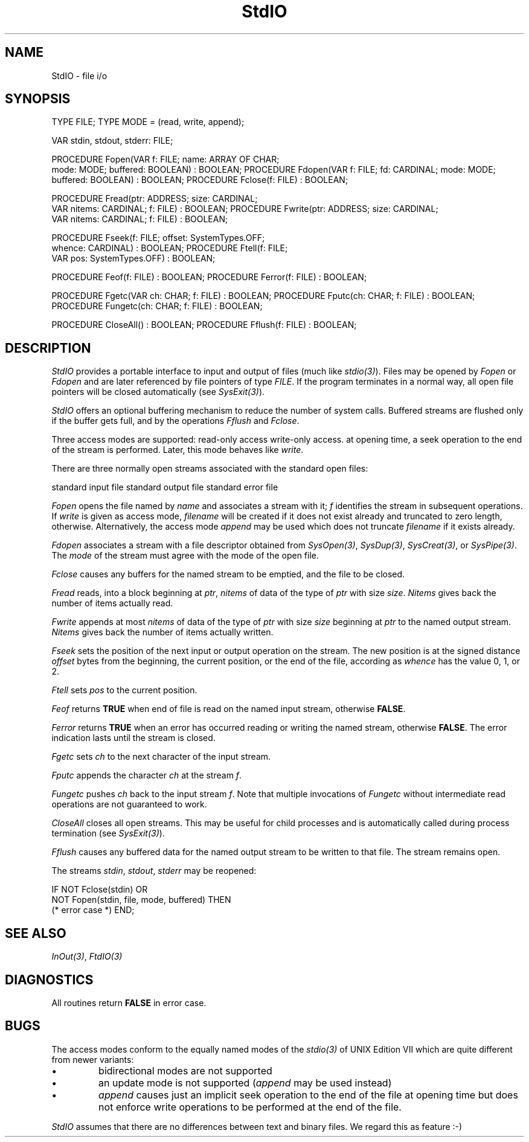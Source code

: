.\" ---------------------------------------------------------------------------
.\" Ulm's Modula-2 Compiler and Library Documentation
.\" Copyright (C) 1983-1996 by University of Ulm, SAI, 89069 Ulm, Germany
.\" ---------------------------------------------------------------------------
.TH StdIO 3 "local:Borchert"
.SH NAME
StdIO \- file i/o
.SH SYNOPSIS
.Pg
TYPE FILE;
TYPE MODE = (read, write, append);
.sp 0.7
VAR stdin, stdout, stderr: FILE;
.sp 0.7
PROCEDURE Fopen(VAR f: FILE; name: ARRAY OF CHAR;
                mode: MODE; buffered: BOOLEAN) : BOOLEAN;
PROCEDURE Fdopen(VAR f: FILE; fd: CARDINAL; mode: MODE;
                 buffered: BOOLEAN) : BOOLEAN;
PROCEDURE Fclose(f: FILE) : BOOLEAN;
.sp 0.7
PROCEDURE Fread(ptr: ADDRESS; size: CARDINAL;
                VAR nitems: CARDINAL; f: FILE) : BOOLEAN;
PROCEDURE Fwrite(ptr: ADDRESS; size: CARDINAL;
                 VAR nitems: CARDINAL; f: FILE) : BOOLEAN;
.sp 0.7
PROCEDURE Fseek(f: FILE; offset: SystemTypes.OFF;
                whence: CARDINAL) : BOOLEAN;
PROCEDURE Ftell(f: FILE;
                VAR pos: SystemTypes.OFF) : BOOLEAN;
.sp 0.7
PROCEDURE Feof(f: FILE) : BOOLEAN;
PROCEDURE Ferror(f: FILE) : BOOLEAN;
.sp 0.7
PROCEDURE Fgetc(VAR ch: CHAR; f: FILE) : BOOLEAN;
PROCEDURE Fputc(ch: CHAR; f: FILE) : BOOLEAN;
PROCEDURE Fungetc(ch: CHAR; f: FILE) : BOOLEAN;
.sp 0.7
PROCEDURE CloseAll() : BOOLEAN;
PROCEDURE Fflush(f: FILE) : BOOLEAN;
.DE
.SH DESCRIPTION
.PP
.I StdIO
provides a portable interface to input and output of files
(much like \fIstdio(3)\fP).
Files may be opened by \fIFopen\fP or \fIFdopen\fP and
are later referenced by file pointers of type \fIFILE\fP.
If the program terminates in a normal way, all open file pointers
will be closed automatically (see \fISysExit(3)\fP).
.PP
.I StdIO
offers an optional buffering mechanism to reduce the number
of system calls.
Buffered streams are flushed only if the buffer gets full, and
by the operations \fIFflush\fP and \fIFclose\fP.
.PP
Three access modes are supported:
.Tb append
.Tp read
read-only access
.Tp write
write-only access.
.Tp append
at opening time, a seek operation to the end of the stream
is performed. Later, this mode behaves like \fIwrite\fP.
.Te
.PP
There are three normally open streams associated with the
standard open files:
.PP
.Tb stderr
.Tp stdin
standard input file
.Tp stdout
standard output file
.Tp stderr
standard error file
.Te
.PP
.I Fopen
opens the file named by
.I name
and associates a stream with it;
.I f
identifies the stream in subsequent operations.
If \fIwrite\fP is given as access mode,
\fIfilename\fP will be created if it does not exist already
and truncated to zero length, otherwise.
Alternatively, the access mode \fIappend\fP may be used
which does not truncate \fIfilename\fP if it exists already.
.PP
.I Fdopen
associates a stream with a file descriptor obtained from
\fISysOpen(3)\fP, \fISysDup(3)\fP, \fISysCreat(3)\fP,
or \fISysPipe(3)\fP.
The
.I mode
of the stream must agree with the mode of the open file.
.PP
.I Fclose
causes any buffers for the named stream to be emptied,
and the file to be closed.
.PP
.I Fread
reads, into a block beginning at
.IR ptr ,
.I nitems
of data of the type of
.I ptr
with size
.IR size .
.I Nitems
gives back the number of items actually read.
.PP
.I Fwrite
appends at most
.I nitems
of data of the type of
.I ptr
with size
.I size
beginning at
.I ptr
to the named output stream.
.I Nitems
gives back the number of items actually written.
.PP
.I Fseek
sets the position of the next input or output operation
on the stream.
The new position is at the signed distance
.I offset
bytes from the beginning, the current position, or the end of the file,
according as
.I whence
has the value 0, 1, or 2.
.PP
.I Ftell
sets
.I pos
to the current position.
.PP
.I Feof
returns
.B TRUE
when end of file is read on the named input stream,
otherwise
.BR FALSE .
.PP
.I Ferror
returns
.B TRUE
when an error has occurred reading or writing the
named stream, otherwise
.BR FALSE .
The error indication lasts until the stream is closed.
.PP
.I Fgetc
sets
.I ch
to the next character of the input stream.
.PP
.I Fputc
appends the character
.I ch
at the stream
.IR f .
.PP
.I Fungetc
pushes
.I ch
back to the input stream
.IR f .
Note that multiple invocations of \fIFungetc\fP
without intermediate read operations are not guaranteed to work.
.PP
.I CloseAll
closes all open streams.
This may be useful for child processes and is automatically
called during process termination (see \fISysExit(3)\fP).
.PP
.I Fflush
causes any buffered data for the named output stream
to be written to that file.
The stream remains open.
.PP
The streams
.IR stdin ,
.IR stdout ,
.I stderr
may be reopened:
.PP
.Pg
IF NOT Fclose(stdin) OR
   NOT Fopen(stdin, file, mode, buffered) THEN
   (* error case *)
END;
.Pe
.SH "SEE ALSO"
\fIInOut(3)\fP, \fIFtdIO(3)\fP
.SH DIAGNOSTICS
All routines return
.B FALSE
in error case.
.SH BUGS
The access modes conform to the equally named modes of
the \fIstdio(3)\fP of UNIX Edition VII which are quite different from newer
variants:
.IP \(bu
bidirectional modes are not supported
.IP \(bu
an update mode is not supported (\fIappend\fP may be used instead)
.IP \(bu
\fIappend\fP causes just an implicit seek operation to the
end of the file at opening time but does not enforce
write operations to be performed at the end of the file.
.PP
.I StdIO
assumes that there are no differences between text and binary files.
We regard this as feature :-)
.\" ---------------------------------------------------------------------------
.\" $Id: StdIO.3,v 1.2 1997/02/25 17:42:00 borchert Exp $
.\" ---------------------------------------------------------------------------
.\" $Log: StdIO.3,v $
.\" Revision 1.2  1997/02/25  17:42:00  borchert
.\" formatting changed, introduction & BUGS added
.\"
.\" Revision 1.1  1996/12/04  18:19:30  martin
.\" Initial revision
.\"
.\" ---------------------------------------------------------------------------
